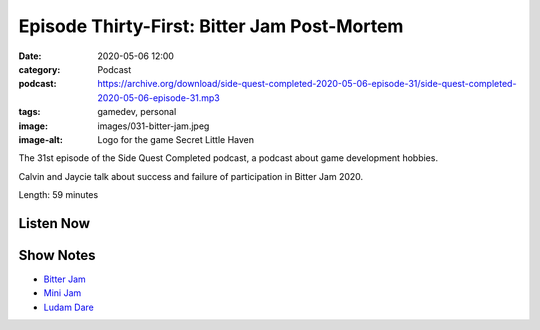Episode Thirty-First: Bitter Jam Post-Mortem
############################################
:date: 2020-05-06 12:00
:category: Podcast
:podcast: https://archive.org/download/side-quest-completed-2020-05-06-episode-31/side-quest-completed-2020-05-06-episode-31.mp3
:tags: gamedev, personal
:image: images/031-bitter-jam.jpeg
:image-alt: Logo for the game Secret Little Haven

The 31st episode of the Side Quest Completed podcast, a podcast about game development hobbies.

Calvin and Jaycie talk about success and failure of participation in Bitter Jam 2020.

Length: 59 minutes

Listen Now
----------
.. podcast:: side-quest-completed-2020-05-06-episode-31

Show Notes
----------

- `Bitter Jam <https://itch.io/jam/bitter-jam>`_
- `Mini Jam <https://itch.io/jam/mini-jam-53-oasis>`_
- `Ludam Dare <https://ldjam.com/>`_


.. _Calvin Spealman: http://www.ironfroggy.com
.. _J. C. Holder: http://www.jcholder.com/
